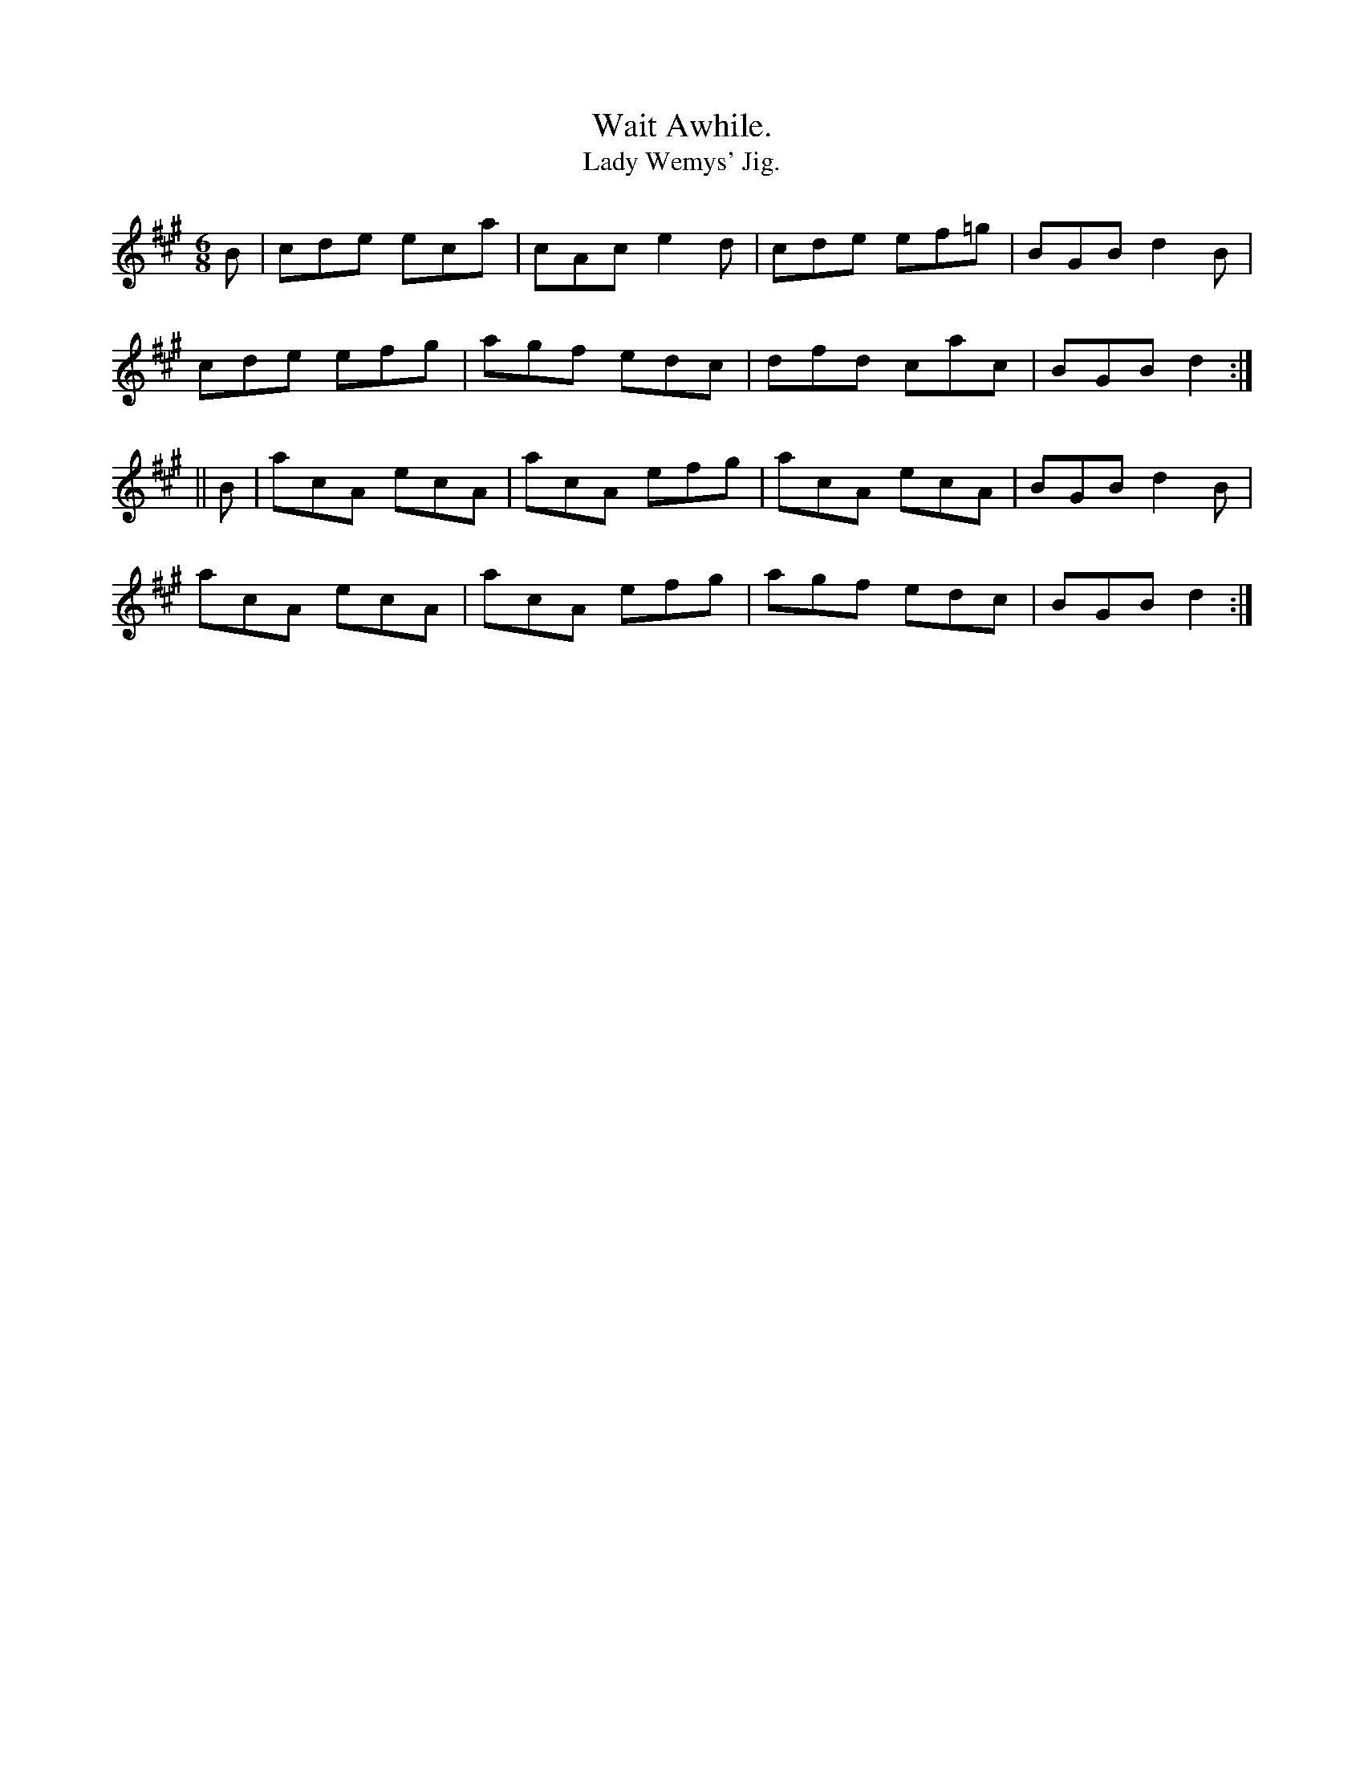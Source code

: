 X:932
T:Wait Awhile.
T:Lady Wemys' Jig.
B:O'Neill's 932
N:"collected by J. O'Neill."
M:6/8
R:Jig
L:1/8
K:Dlyd
B | cde eca | cAc e2 d | cde ef=g | BGB d2 B |
cde efg | agf edc | dfd cac | BGB d2 :|
|| B | acA ecA | acA efg | acA ecA | BGB d2 B |
acA ecA | acA efg | agf edc | BGB d2 :|
